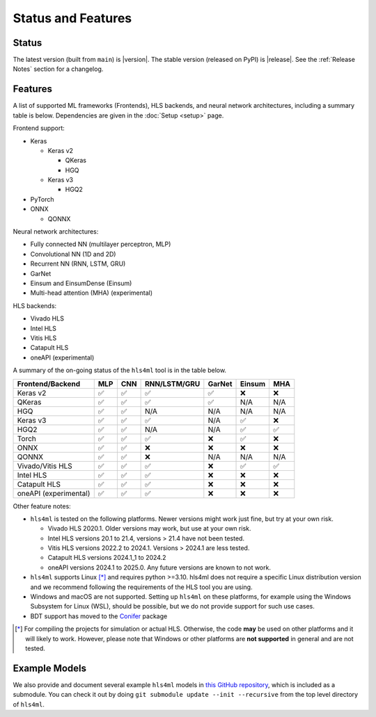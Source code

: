 ===================
Status and Features
===================

Status
======

The latest version (built from ``main``) is |version|.
The stable version (released on PyPI) is |release|.
See the :ref:`Release Notes` section for a changelog.


Features
========

A list of supported ML frameworks (Frontends), HLS backends, and neural network architectures, including a summary table is below.  Dependencies are given in the :doc:`Setup <setup>` page.

Frontend support:

* Keras

  * Keras v2

    * QKeras
    * HGQ
  * Keras v3

    * HGQ2
* PyTorch
* ONNX

  * QONNX

Neural network architectures:

* Fully connected NN (multilayer perceptron, MLP)
* Convolutional NN (1D and 2D)
* Recurrent NN (RNN, LSTM, GRU)
* GarNet
* Einsum and EinsumDense (Einsum)
* Multi-head attention (MHA) (experimental)

HLS backends:

* Vivado HLS
* Intel HLS
* Vitis HLS
* Catapult HLS
* oneAPI (experimental)

A summary of the on-going status of the ``hls4ml`` tool is in the table below.

.. table:: hls4ml Supported Features

+-----------------------+-----+-----+--------------+--------+--------+-----+
| Frontend/Backend      | MLP | CNN | RNN/LSTM/GRU | GarNet | Einsum | MHA |
+=======================+=====+=====+==============+========+========+=====+
| Keras v2              | ✅  | ✅  | ✅           | ✅     | ❌     | ❌  |
+-----------------------+-----+-----+--------------+--------+--------+-----+
| QKeras                | ✅  | ✅  | ✅           | ✅     | N/A    | N/A |
+-----------------------+-----+-----+--------------+--------+--------+-----+
| HGQ                   | ✅  | ✅  | N/A          | N/A    | N/A    | N/A |
+-----------------------+-----+-----+--------------+--------+--------+-----+
| Keras v3              | ✅  | ✅  | ✅           | N/A    | ✅     | ❌  |
+-----------------------+-----+-----+--------------+--------+--------+-----+
| HGQ2                  | ✅  | ✅  | N/A          | N/A    | ✅     | ✅  |
+-----------------------+-----+-----+--------------+--------+--------+-----+
| Torch                 | ✅  | ✅  | ✅           | ❌     | ✅     | ❌  |
+-----------------------+-----+-----+--------------+--------+--------+-----+
| ONNX                  | ✅  | ✅  | ❌           | ❌     | ❌     | ❌  |
+-----------------------+-----+-----+--------------+--------+--------+-----+
| QONNX                 | ✅  | ✅  | ❌           | N/A    | N/A    | N/A |
+-----------------------+-----+-----+--------------+--------+--------+-----+
| Vivado/Vitis HLS      | ✅  | ✅  | ✅           | ❌     | ✅     | ✅  |
+-----------------------+-----+-----+--------------+--------+--------+-----+
| Intel HLS             | ✅  | ✅  | ✅           | ❌     | ❌     | ❌  |
+-----------------------+-----+-----+--------------+--------+--------+-----+
| Catapult HLS          | ✅  | ✅  | ✅           | ❌     | ❌     | ❌  |
+-----------------------+-----+-----+--------------+--------+--------+-----+
| oneAPI (experimental) | ✅  | ✅  | ✅           | ❌     | ❌     | ❌  |
+-----------------------+-----+-----+--------------+--------+--------+-----+

Other feature notes:

* ``hls4ml`` is tested on the following platforms. Newer versions might work just fine, but try at your own risk.

  - Vivado HLS 2020.1. Older versions may work, but use at your own risk.
  - Intel HLS versions 20.1 to 21.4, versions > 21.4 have not been tested.
  - Vitis HLS versions 2022.2 to 2024.1. Versions > 2024.1 are less tested.
  - Catapult HLS versions 2024.1_1 to 2024.2
  - oneAPI versions 2024.1 to 2025.0. Any future versions are known to not work.

* ``hls4ml`` supports Linux [*]_ and requires python >=3.10. hls4ml does not require a specific Linux distribution version and we recommend following the requirements of the HLS tool you are using.
* Windows and macOS are not supported. Setting up ``hls4ml`` on these platforms, for example using the Windows Subsystem for Linux (WSL), should be possible, but we do not provide support for such use cases.
* BDT support has moved to the `Conifer <https://github.com/thesps/conifer>`__ package

.. [*] For compiling the projects for simulation or actual HLS. Otherwise, the code **may** be used on other platforms and it will likely to work. However, please note that Windows or other platforms are **not supported** in general and are not tested.

Example Models
==============

We also provide and document several example ``hls4ml`` models in `this GitHub repository <https://github.com/fastmachinelearning/example-models>`_, which is included as a submodule.
You can check it out by doing ``git submodule update --init --recursive`` from the top level directory of ``hls4ml``.
